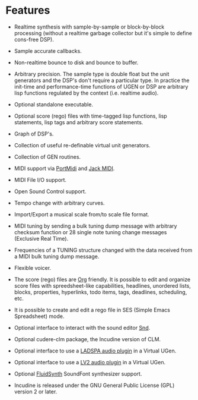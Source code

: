 * Features
 - Realtime synthesis with sample-by-sample or block-by-block
   processing (without a realtime garbage collector but it's simple
   to define cons-free DSP).

 - Sample accurate callbacks.

 - Non-realtime bounce to disk and bounce to buffer.

 - Arbitrary precision. The sample type is double float but the
   unit generators and the DSP's don't require a particular type.
   In practice the init-time and performance-time functions of
   UGEN or DSP are arbitrary lisp functions regulated by the
   context (i.e. realtime audio).

 - Optional standalone executable.

 - Optional score (rego) files with time-tagged lisp functions,
   lisp statements, lisp tags and arbitrary score statements.

 - Graph of DSP's.

 - Collection of useful re-definable virtual unit generators.

 - Collection of GEN routines.

 - MIDI support via [[http://portmedia.sourceforge.net/portmidi][PortMidi]] and [[http://jackaudio.org][Jack MIDI]].

 - MIDI File I/O support.

 - Open Sound Control support.

 - Tempo change with arbitrary curves.

 - Import/Export a musical scale from/to scale file format.

 - MIDI tuning by sending a bulk tuning dump message with arbitrary
   checksum function or 28 single note tuning change messages
   (Exclusive Real Time).

 - Frequencies of a TUNING structure changed with the data received
   from a MIDI bulk tuning dump message.

 - Flexible voicer.

 - The score (rego) files are [[http://orgmode.org][Org]] friendly. It is possible to edit and
   organize score files with spreedsheet-like capabilities, headlines,
   unordered lists, blocks, properties, hyperlinks, todo items, tags,
   deadlines, scheduling, etc.

 - It is possible to create and edit a rego file in SES (Simple Emacs
   Spreadsheet) mode.

 - Optional interface to interact with the sound editor [[http://ccrma.stanford.edu/software/snd/][Snd]].

 - Optional cudere-clm package, the Incudine version of CLM.

 - Optional interface to use a [[http://www.ladspa.org][LADSPA audio plugin]] in a Virtual UGen.

 - Optional interface to use a [[http://lv2plug.in][LV2 audio plugin]] in a Virtual UGen.

 - Optional [[http://www.fluidsynth.org/][FluidSynth]] SoundFont synthesizer support.

 - Incudine is released under the GNU General Public License (GPL)
   version 2 or later.
